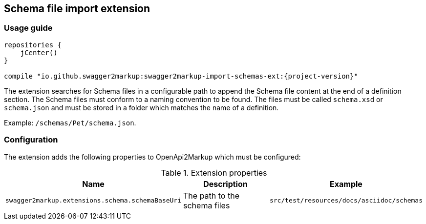[[extension_import_schemas]]
== Schema file import extension

=== Usage guide

[source,groovy, subs="attributes"]
----
repositories {
    jCenter()
}

compile "io.github.swagger2markup:swagger2markup-import-schemas-ext:{project-version}"
----

The extension searches for Schema files in a configurable path to append the Schema file content at the end of a definition section. The Schema files must conform to a naming convention to be found. The files must be called `schema.xsd` or `schema.json` and must be stored in a folder which matches the name of a definition. 

Example: `/schemas/Pet/schema.json`.


=== Configuration

The extension adds the following properties to OpenApi2Markup which must be configured:

[options="header"]
.Extension properties
|====
| Name | Description | Example
| `swagger2markup.extensions.schema.schemaBaseUri`  | The path to the schema files | `src/test/resources/docs/asciidoc/schemas` 
|====